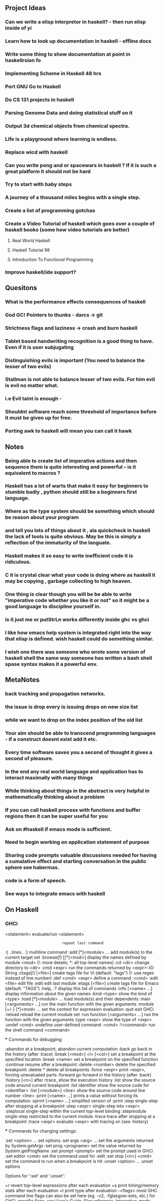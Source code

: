 ** Project Ideas
*** Can we write a elisp interpretor in haskell? - then run elisp inside of yi 
*** Learn how to look up documentation in haskell - offline docs
*** Write some thing to show documentation at point in haskellrsion fo

*** Implementing Scheme in Haskell 48 hrs
*** Port GNU Go to Haskell
*** Do CS 131 projects in haskell
*** Parsing Genome Data and doing statistical stuff on it
*** Output 3d chemical objects from chemical spectra.
*** Life is a playground where learning is endless.
*** Replace  wicd with haskell
*** Can you write pong and or spacewars in haskell ? If it is such a great platform it should not be hard
*** Try to start with baby steps
*** A journey of a thousand miles begins with a single step.
*** Create a list of programming gotchas
*** Create a Video Tutorial of haskell which goes over a couple of haskell books (some how video tutorials are better)
**** Real World Haskell
**** Haskell Tutorial 98
**** Introduction To Functional Programming
*** Improve haskell/ide support?
** Quesitons
*** What is the performance effects consequences of haskell
*** God GC! Pointers to thunks - darcs -> git
*** Strictness flags and laziness -> crash and burn haskell
*** Tablet based handwriting recognition is a good thing to have. Even if it is user subjugating
*** Distinguishing evils is important (You need to balance the lesser of two evils)
*** Stallman is not able to balance lesser of two evils. For him evil is evil no matter what.
*** i.e Evil taint is enough -
*** Shouldnt software reach some threshold of importance before it must be given up for free.
*** Porting awk to haskell will mean you can call it hawk
** Notes
*** Being able to create list of imperative actions and then sequence them is quite interesting and powerful -- is it equivalent to macros ?
*** Haskell has a lot of warts that make it easy for beginners to stumble badly , python should still be a beginners first language.
*** Where as the type system should be something which should be reason about your program
*** and tell you lots of things about it , ala quickcheck in haskell the lack of tools is quite obvious. May be this is simply a reflection of the immaturity of the languate.
*** Haskell makes it so easy to write inefficient code it is ridiculous.
*** C it is crystal clear what your code is doing where as  haskell it may be copying , garbage collecting to high heaven.
*** One thing is clear though you will be be able to write "imperative code whether you like it or not" so it might be a good language to discipline yourself in.
*** is it just me or putStrLn works differently inside ghc vs ghci
*** I like how emacs help system is integrated right into the way that elisp is defined. wish haskell could do something similar.
*** I wish one there was someone who wrote some version of haskell shell the same way someone has written a bash shell spase syntax makes it a powerful env.

** MetaNotes
*** back tracking and propagation networks.
*** the issue is drop every is issuing drops on new size list
*** while we want to drop on the index position of the old list
*** Your aim should be able to transcend programming languages - if a construct doesnt exist add it etc.
*** Every time software saves you a second of thought it gives a second of pleasure.
*** In the end any real world language and application has to interact maximally with many things
*** While thinking about things in the abstract is very helpful in mathematically thinking about a problem
*** If you can call haskell process with functions and buffer regions then it can be super useful for you
*** Ask on #haskell  if emacs mode is sufficient.
*** Need to begin working on application statement of purpose
*** Sharing code prompts valuable discussions needed for having a cumalative effect and starting conversation in the public sphere see habermas.
*** code is a form of speech.
*** See ways to integrate emacs with haskell

** On Haskell
*** GHCi
   <statement>                 evaluate/run <statement>
   :                           repeat last command
   :{\n ..lines.. \n:}\n       multiline command
   :add [*]<module> ...        add module(s) to the current target set
   :browse[!] [[*]<mod>]       display the names defined by module <mod>
                               (!: more details; *: all top-level names)
   :cd <dir>                   change directory to <dir>
   :cmd <expr>                 run the commands returned by <expr>::IO String
   :ctags[!] [<file>]          create tags file for Vi (default: "tags")
                               (!: use regex instead of line number)
   :def <cmd> <expr>           define a command :<cmd>
   :edit <file>                edit file
   :edit                       edit last module
   :etags [<file>]             create tags file for Emacs (default: "TAGS")
   :help, :?                   display this list of commands
   :info [<name> ...]          display information about the given names
   :kind <type>                show the kind of <type>
   :load [*]<module> ...       load module(s) and their dependents
   :main [<arguments> ...]     run the main function with the given arguments
   :module [+/-] [*]<mod> ...  set the context for expression evaluation
   :quit                       exit GHCi
   :reload                     reload the current module set
   :run function [<arguments> ...] run the function with the given arguments
   :type <expr>                show the type of <expr>
   :undef <cmd>                undefine user-defined command :<cmd>
   :!<command>                 run the shell command <command>

 *** Commands for debugging:

   :abandon                    at a breakpoint, abandon current computation
   :back                       go back in the history (after :trace)
   :break [<mod>] <l> [<col>]  set a breakpoint at the specified location
   :break <name>               set a breakpoint on the specified function
   :continue                   resume after a breakpoint
   :delete <number>            delete the specified breakpoint
   :delete *                   delete all breakpoints
   :force <expr>               print <expr>, forcing unevaluated parts
   :forward                    go forward in the history (after :back)
   :history [<n>]              after :trace, show the execution history
   :list                       show the source code around current breakpoint
   :list identifier            show the source code for <identifier>
   :list [<module>] <line>     show the source code around line number <line>
   :print [<name> ...]         prints a value without forcing its computation
   :sprint [<name> ...]        simplifed version of :print
   :step                       single-step after stopping at a breakpoint
   :step <expr>                single-step into <expr>
   :steplocal                  single-step within the current top-level binding
   :stepmodule                 single-step restricted to the current module
   :trace                      trace after stopping at a breakpoint
   :trace <expr>               evaluate <expr> with tracing on (see :history)

 *** Commands for changing settings:

   :set <option> ...           set options
   :set args <arg> ...         set the arguments returned by System.getArgs
   :set prog <progname>        set the value returned by System.getProgName
   :set prompt <prompt>        set the prompt used in GHCi
   :set editor <cmd>           set the command used for :edit
   :set stop [<n>] <cmd>       set the command to run when a breakpoint is hit
   :unset <option> ...         unset options

  Options for ':set' and ':unset':

    +r            revert top-level expressions after each evaluation
    +s            print timing/memory stats after each evaluation
    +t            print type after evaluation
    -<flags>      most GHC command line flags can also be set here
                         (eg. -v2, -fglasgow-exts, etc.)
                    for GHCi-specific flags, see User's Guide,
                    Flag reference, Interactive-mode options

 *** Commands for displaying information:

   :show bindings              show the current bindings made at the prompt
   :show breaks                show the active breakpoints
   :show context               show the breakpoint context
   :show modules               show the currently loaded modules
   :show packages              show the currently active package flags
   :show languages             show the currently active language flags
   :show <setting>             show value of <setting>, which is one of
                                  [args, prog, prompt, editor, stop]

